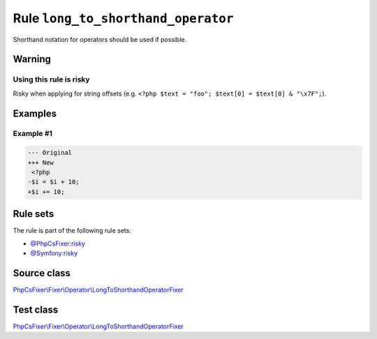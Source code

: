 ===================================
Rule ``long_to_shorthand_operator``
===================================

Shorthand notation for operators should be used if possible.

Warning
-------

Using this rule is risky
~~~~~~~~~~~~~~~~~~~~~~~~

Risky when applying for string offsets (e.g. ``<?php $text = "foo"; $text[0] =
$text[0] & "\x7F";``).

Examples
--------

Example #1
~~~~~~~~~~

.. code-block:: diff

   --- Original
   +++ New
    <?php
   -$i = $i + 10;
   +$i += 10;

Rule sets
---------

The rule is part of the following rule sets:

- `@PhpCsFixer:risky <./../../ruleSets/PhpCsFixerRisky.rst>`_
- `@Symfony:risky <./../../ruleSets/SymfonyRisky.rst>`_

Source class
------------

`PhpCsFixer\\Fixer\\Operator\\LongToShorthandOperatorFixer <./../../../src/Fixer/Operator/LongToShorthandOperatorFixer.php>`_

Test class
------------

`PhpCsFixer\\Fixer\\Operator\\LongToShorthandOperatorFixer <./../../../tests/Fixer/Operator/LongToShorthandOperatorFixerTest.php>`_
